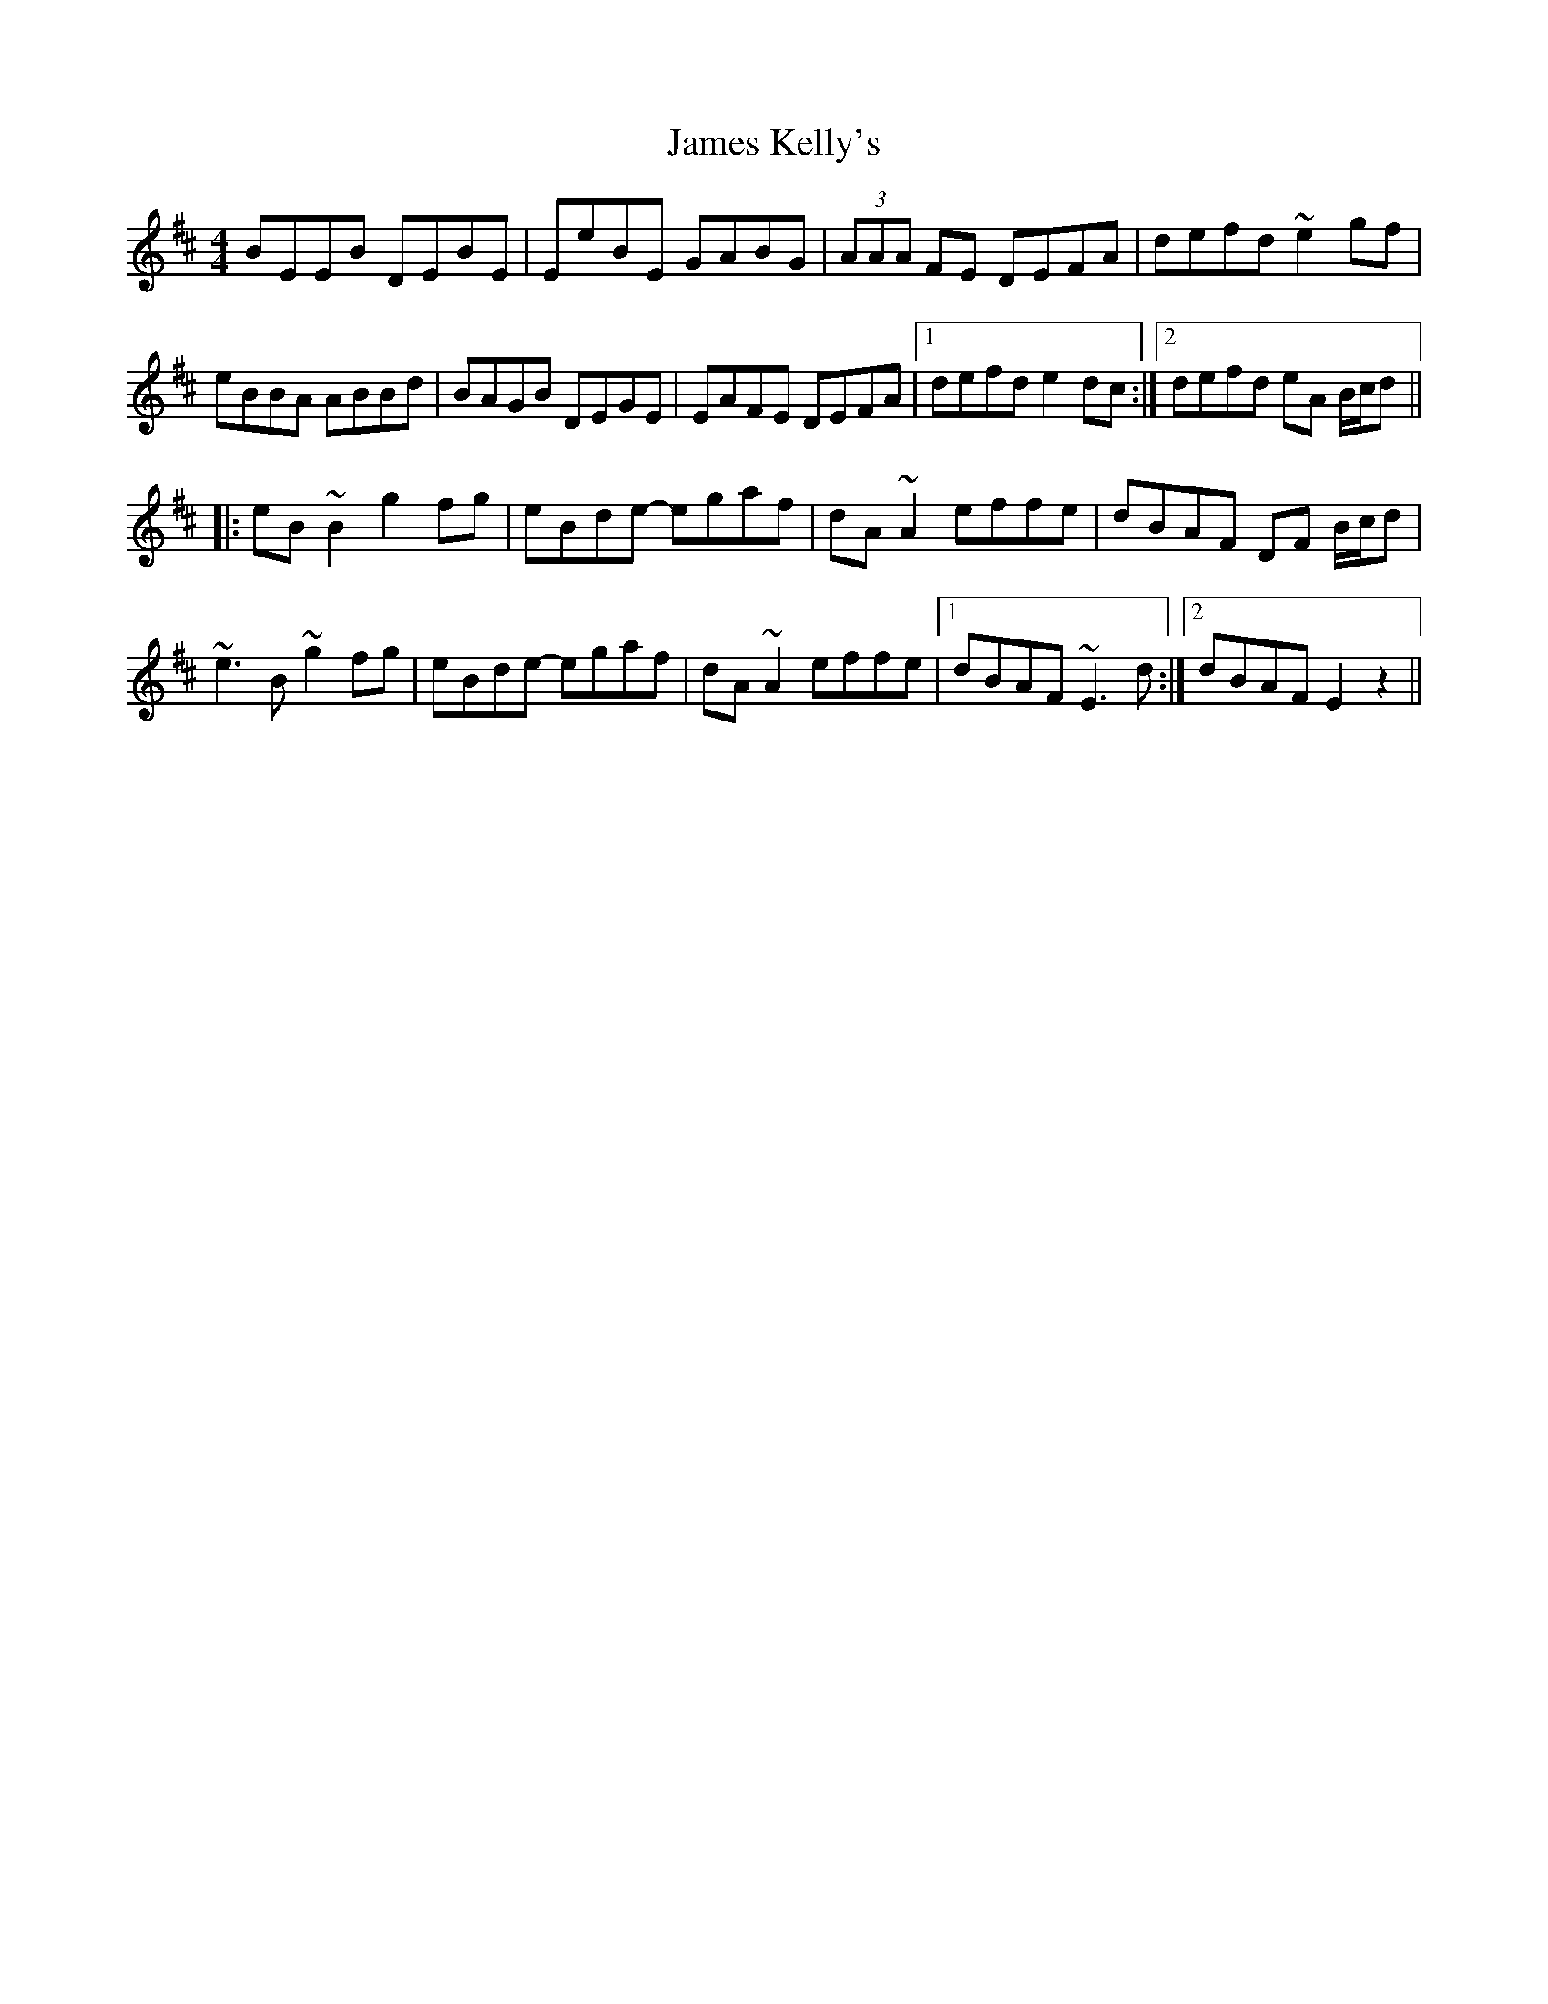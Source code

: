 X: 19561
T: James Kelly's
R: reel
M: 4/4
K: Edorian
BEEB DEBE|EeBE GABG|(3AAA FE DEFA|defd ~e2gf|
eBBA ABBd|BAGB DEGE|EAFE DEFA|1 defd e2dc:|2 defd eA B/c/d||
|:eB~B2 g2fg|eBde- egaf|dA~A2 effe|dBAF DF B/c/d|
~e3B ~g2fg|eBde- egaf|dA~A2 effe|1 dBAF ~E3d:|2 dBAF E2z2||

